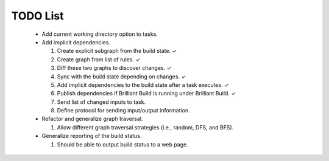 =========
TODO List
=========

 * Add current working directory option to tasks.

 * Add implicit dependencies.
 
   1. Create explicit subgraph from the build state. ✓
   2. Create graph from list of rules. ✓
   3. Diff these two graphs to discover changes. ✓
   4. Sync with the build state depending on changes. ✓
   5. Add implicit dependencies to the build state after a task executes. ✓
   6. Publish dependencies if Brilliant Build is running under Brilliant Build. ✓
   7. Send list of changed inputs to task.
   8. Define protocol for sending input/output information.

 * Refactor and generalize graph traversal.
 
   1. Allow different graph traversal strategies (i.e., random, DFS, and BFS).

 * Generalize reporting of the build status.
 
   1. Should be able to output build status to a web page.
